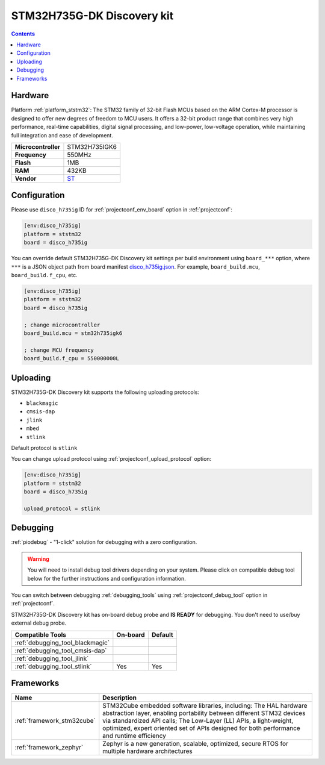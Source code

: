 ..  Copyright (c) 2014-present PlatformIO <contact@platformio.org>
    Licensed under the Apache License, Version 2.0 (the "License");
    you may not use this file except in compliance with the License.
    You may obtain a copy of the License at
       http://www.apache.org/licenses/LICENSE-2.0
    Unless required by applicable law or agreed to in writing, software
    distributed under the License is distributed on an "AS IS" BASIS,
    WITHOUT WARRANTIES OR CONDITIONS OF ANY KIND, either express or implied.
    See the License for the specific language governing permissions and
    limitations under the License.

.. _board_ststm32_disco_h735ig:

STM32H735G-DK Discovery kit
===========================

.. contents::

Hardware
--------

Platform :ref:`platform_ststm32`: The STM32 family of 32-bit Flash MCUs based on the ARM Cortex-M processor is designed to offer new degrees of freedom to MCU users. It offers a 32-bit product range that combines very high performance, real-time capabilities, digital signal processing, and low-power, low-voltage operation, while maintaining full integration and ease of development.

.. list-table::

  * - **Microcontroller**
    - STM32H735IGK6
  * - **Frequency**
    - 550MHz
  * - **Flash**
    - 1MB
  * - **RAM**
    - 432KB
  * - **Vendor**
    - `ST <https://www.st.com/en/evaluation-tools/stm32h735g-dk.html?utm_source=platformio.org&utm_medium=docs>`__


Configuration
-------------

Please use ``disco_h735ig`` ID for :ref:`projectconf_env_board` option in :ref:`projectconf`:

.. code-block:: ini

  [env:disco_h735ig]
  platform = ststm32
  board = disco_h735ig

You can override default STM32H735G-DK Discovery kit settings per build environment using
``board_***`` option, where ``***`` is a JSON object path from
board manifest `disco_h735ig.json <https://github.com/platformio/platform-ststm32/blob/master/boards/disco_h735ig.json>`_. For example,
``board_build.mcu``, ``board_build.f_cpu``, etc.

.. code-block:: ini

  [env:disco_h735ig]
  platform = ststm32
  board = disco_h735ig

  ; change microcontroller
  board_build.mcu = stm32h735igk6

  ; change MCU frequency
  board_build.f_cpu = 550000000L


Uploading
---------
STM32H735G-DK Discovery kit supports the following uploading protocols:

* ``blackmagic``
* ``cmsis-dap``
* ``jlink``
* ``mbed``
* ``stlink``

Default protocol is ``stlink``

You can change upload protocol using :ref:`projectconf_upload_protocol` option:

.. code-block:: ini

  [env:disco_h735ig]
  platform = ststm32
  board = disco_h735ig

  upload_protocol = stlink

Debugging
---------

:ref:`piodebug` - "1-click" solution for debugging with a zero configuration.

.. warning::
    You will need to install debug tool drivers depending on your system.
    Please click on compatible debug tool below for the further
    instructions and configuration information.

You can switch between debugging :ref:`debugging_tools` using
:ref:`projectconf_debug_tool` option in :ref:`projectconf`.

STM32H735G-DK Discovery kit has on-board debug probe and **IS READY** for debugging. You don't need to use/buy external debug probe.

.. list-table::
  :header-rows:  1

  * - Compatible Tools
    - On-board
    - Default
  * - :ref:`debugging_tool_blackmagic`
    - 
    - 
  * - :ref:`debugging_tool_cmsis-dap`
    - 
    - 
  * - :ref:`debugging_tool_jlink`
    - 
    - 
  * - :ref:`debugging_tool_stlink`
    - Yes
    - Yes

Frameworks
----------
.. list-table::
    :header-rows:  1

    * - Name
      - Description

    * - :ref:`framework_stm32cube`
      - STM32Cube embedded software libraries, including: The HAL hardware abstraction layer, enabling portability between different STM32 devices via standardized API calls; The Low-Layer (LL) APIs, a light-weight, optimized, expert oriented set of APIs designed for both performance and runtime efficiency

    * - :ref:`framework_zephyr`
      - Zephyr is a new generation, scalable, optimized, secure RTOS for multiple hardware architectures